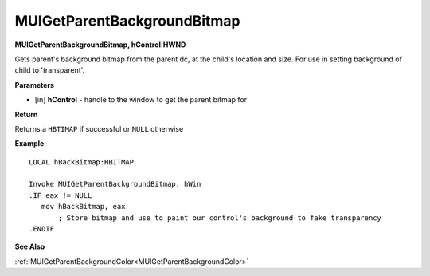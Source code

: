 .. _MUIGetParentBackgroundBitmap:

============================
MUIGetParentBackgroundBitmap 
============================

**MUIGetParentBackgroundBitmap, hControl:HWND**

Gets parent's background bitmap from the parent dc, at the child's location and size. For use in setting background of child to 'transparent'.


**Parameters**

* [in] **hControl** - handle to the window to get the parent bitmap for

**Return**

Returns a ``HBTIMAP`` if successful or ``NULL`` otherwise

**Example**

::
   
   LOCAL hBackBitmap:HBITMAP
   
   Invoke MUIGetParentBackgroundBitmap, hWin
   .IF eax != NULL
      mov hBackBitmap, eax
	  ; Store bitmap and use to paint our control's background to fake transparency
   .ENDIF

**See Also**

:ref:`MUIGetParentBackgroundColor<MUIGetParentBackgroundColor>`

